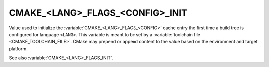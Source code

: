 CMAKE_<LANG>_FLAGS_<CONFIG>_INIT
--------------------------------

Value used to initialize the :variable:`CMAKE_<LANG>_FLAGS_<CONFIG>` cache
entry the first time a build tree is configured for language ``<LANG>``.
This variable is meant to be set by a :variable:`toolchain file
<CMAKE_TOOLCHAIN_FILE>`.  CMake may prepend or append content to
the value based on the environment and target platform.

See also :variable:`CMAKE_<LANG>_FLAGS_INIT`.
